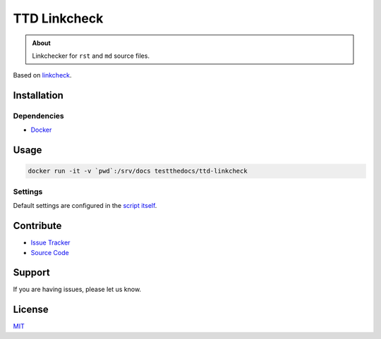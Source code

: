 =============
TTD Linkcheck
=============

.. admonition:: About

   Linkchecker for ``rst`` and ``md`` source files.

Based on `linkcheck <https://github.com/cytopia/linkcheck>`_.

Installation
============

Dependencies
------------

- `Docker <https://docker.com>`_

Usage
=====

.. code-block:: console

   docker run -it -v `pwd`:/srv/docs testthedocs/ttd-linkcheck

Settings
--------

Default settings are configured in the `script itself <https://github.com/testthedocs/rakpart/blob/master/ttd-linkcheck/linkcheck>`_.

Contribute
==========

- `Issue Tracker <https://github.com/testthedocs/rakpart/issues>`_
- `Source Code <https://github.com/testthedocs/rakpart/tree/master/ttd-mdlint>`_

Support
=======

If you are having issues, please let us know.

License
=======

`MIT <https://choosealicense.com/licenses/mit/>`_
